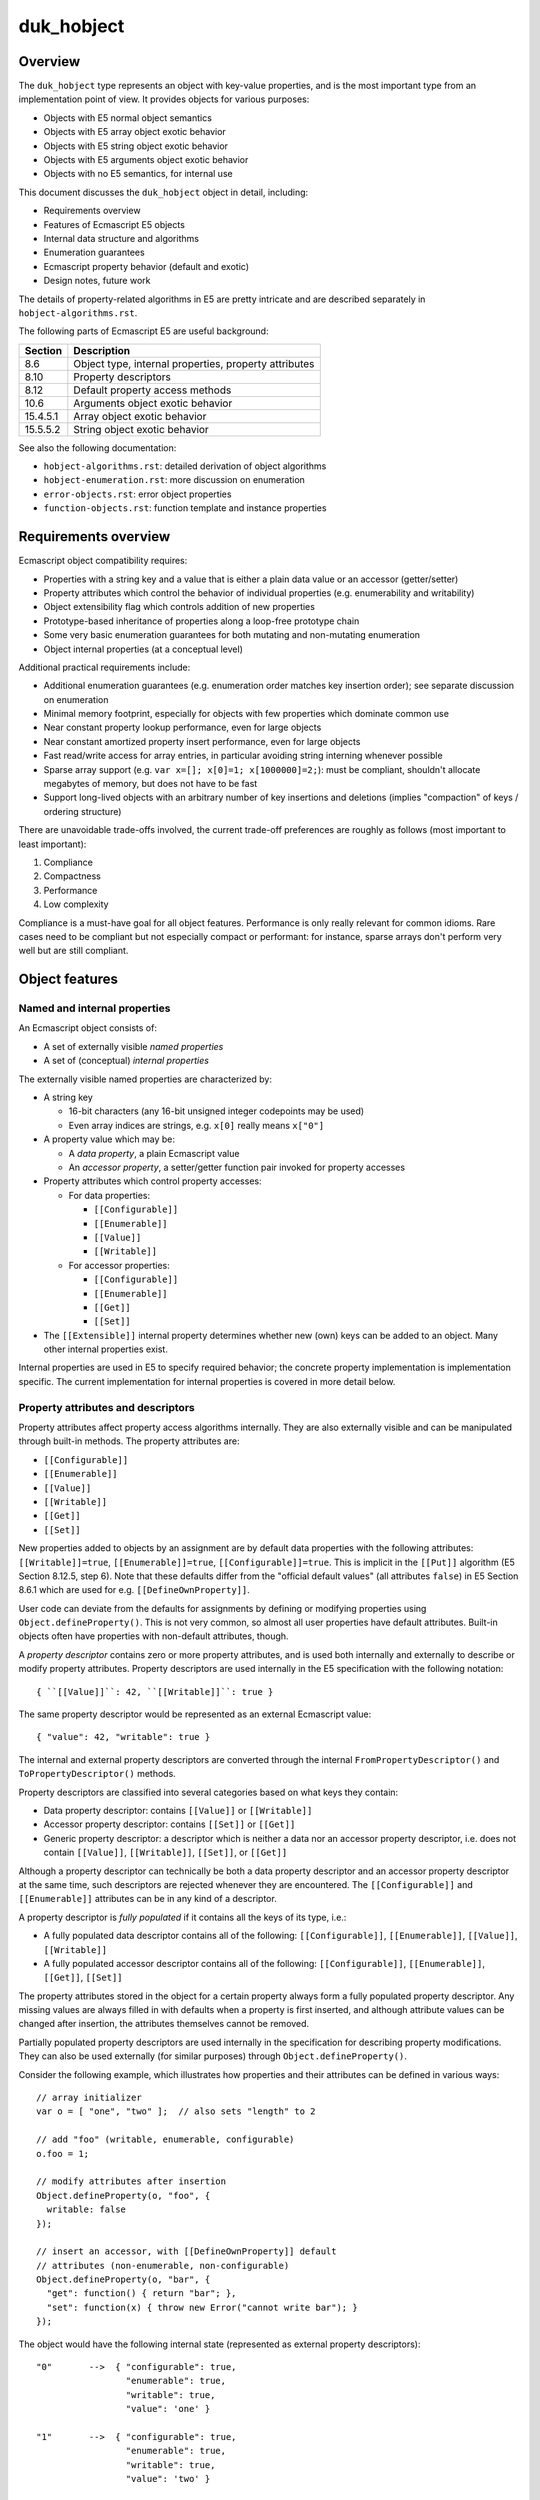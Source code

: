 ===========
duk_hobject
===========

Overview
========

The ``duk_hobject`` type represents an object with key-value properties,
and is the most important type from an implementation point of view.
It provides objects for various purposes:

* Objects with E5 normal object semantics

* Objects with E5 array object exotic behavior

* Objects with E5 string object exotic behavior

* Objects with E5 arguments object exotic behavior

* Objects with no E5 semantics, for internal use

This document discusses the ``duk_hobject`` object in detail, including:

* Requirements overview

* Features of Ecmascript E5 objects

* Internal data structure and algorithms

* Enumeration guarantees

* Ecmascript property behavior (default and exotic)
* Design notes, future work

The details of property-related algorithms in E5 are pretty intricate
and are described separately in ``hobject-algorithms.rst``.

The following parts of Ecmascript E5 are useful background:

+-----------+-------------------------------------------------------------+
| Section   | Description                                                 |
+===========+=============================================================+
| 8.6       | Object type, internal properties, property attributes       |
+-----------+-------------------------------------------------------------+
| 8.10      | Property descriptors                                        |
+-----------+-------------------------------------------------------------+
| 8.12      | Default property access methods                             |
+-----------+-------------------------------------------------------------+
| 10.6      | Arguments object exotic behavior                            |
+-----------+-------------------------------------------------------------+
| 15.4.5.1  | Array object exotic behavior                                |
+-----------+-------------------------------------------------------------+
| 15.5.5.2  | String object exotic behavior                               |
+-----------+-------------------------------------------------------------+

See also the following documentation:

* ``hobject-algorithms.rst``: detailed derivation of object algorithms

* ``hobject-enumeration.rst``: more discussion on enumeration

* ``error-objects.rst``: error object properties

* ``function-objects.rst``: function template and instance properties

Requirements overview
=====================

Ecmascript object compatibility requires:

* Properties with a string key and a value that is either a plain data
  value or an accessor (getter/setter)

* Property attributes which control the behavior of individual properties
  (e.g. enumerability and writability)

* Object extensibility flag which controls addition of new properties

* Prototype-based inheritance of properties along a loop-free prototype chain

* Some very basic enumeration guarantees for both mutating and non-mutating
  enumeration

* Object internal properties (at a conceptual level)

Additional practical requirements include:

* Additional enumeration guarantees (e.g. enumeration order matches key
  insertion order); see separate discussion on enumeration

* Minimal memory footprint, especially for objects with few properties
  which dominate common use

* Near constant property lookup performance, even for large objects

* Near constant amortized property insert performance, even for large objects

* Fast read/write access for array entries, in particular avoiding string
  interning whenever possible

* Sparse array support (e.g. ``var x=[]; x[0]=1; x[1000000]=2;``): must be
  compliant, shouldn't allocate megabytes of memory, but does not have to
  be fast

* Support long-lived objects with an arbitrary number of key insertions
  and deletions (implies "compaction" of keys / ordering structure)

There are unavoidable trade-offs involved, the current trade-off preferences
are roughly as follows (most important to least important):

#. Compliance

#. Compactness

#. Performance

#. Low complexity

Compliance is a must-have goal for all object features.  Performance is only
really relevant for common idioms.  Rare cases need to be compliant but not
especially compact or performant: for instance, sparse arrays don't perform
very well but are still compliant.

Object features
===============

Named and internal properties
-----------------------------

An Ecmascript object consists of:

* A set of externally visible *named properties*

* A set of (conceptual) *internal properties*

The externally visible named properties are characterized by:

* A string key

  + 16-bit characters (any 16-bit unsigned integer codepoints may be used)

  + Even array indices are strings, e.g. ``x[0]`` really means ``x["0"]``

* A property value which may be:

  + A *data property*, a plain Ecmascript value

  + An *accessor property*, a setter/getter function pair invoked
    for property accesses

* Property attributes which control property accesses:

  + For data properties:

    - ``[[Configurable]]``

    - ``[[Enumerable]]``

    - ``[[Value]]``

    - ``[[Writable]]``
 
  + For accessor properties:

    - ``[[Configurable]]``

    - ``[[Enumerable]]``

    - ``[[Get]]``

    - ``[[Set]]``

* The ``[[Extensible]]`` internal property determines whether new (own) keys
  can be added to an object.  Many other internal properties exist.

Internal properties are used in E5 to specify required behavior; the
concrete property implementation is implementation specific.  The
current implementation for internal properties is covered in more
detail below.

Property attributes and descriptors
-----------------------------------

Property attributes affect property access algorithms internally.  They are
also externally visible and can be manipulated through built-in methods.
The property attributes are:

* ``[[Configurable]]``

* ``[[Enumerable]]``

* ``[[Value]]``

* ``[[Writable]]``

* ``[[Get]]``

* ``[[Set]]``

New properties added to objects by an assignment are by default data
properties with the following attributes: ``[[Writable]]=true``,
``[[Enumerable]]=true``, ``[[Configurable]]=true``.  This is implicit
in the ``[[Put]]`` algorithm (E5 Section 8.12.5, step 6).  Note that
these defaults differ from the "official default values" (all attributes
``false``) in E5 Section 8.6.1 which are used for e.g.
``[[DefineOwnProperty]]``.

User code can deviate from the defaults for assignments by defining or
modifying properties using ``Object.defineProperty()``.  This is not
very common, so almost all user properties have default attributes.
Built-in objects often have properties with non-default attributes, though.

A *property descriptor* contains zero or more property attributes,
and is used both internally and externally to describe or modify
property attributes.  Property descriptors are used internally in the E5
specification with the following notation::

  { ``[[Value]]``: 42, ``[[Writable]]``: true }

The same property descriptor would be represented as an external Ecmascript
value::

  { "value": 42, "writable": true }

The internal and external property descriptors are converted through the
internal ``FromPropertyDescriptor()`` and ``ToPropertyDescriptor()``
methods.

Property descriptors are classified into several categories based on
what keys they contain:

* Data property descriptor: contains ``[[Value]]`` or ``[[Writable]]``

* Accessor property descriptor: contains ``[[Set]]`` or ``[[Get]]``

* Generic property descriptor: a descriptor which is neither a data nor
  an accessor property descriptor, i.e. does not contain
  ``[[Value]]``, ``[[Writable]]``, ``[[Set]]``, or ``[[Get]]``

Although a property descriptor can technically be both a data property
descriptor and an accessor property descriptor at the same time, such
descriptors are rejected whenever they are encountered.  The
``[[Configurable]]`` and ``[[Enumerable]]`` attributes can be in any
kind of a descriptor.

A property descriptor is *fully populated* if it contains all the keys of
its type, i.e.:

* A fully populated data descriptor contains all of the following:
  ``[[Configurable]]``, ``[[Enumerable]]``, ``[[Value]]``, ``[[Writable]]``

* A fully populated accessor descriptor contains all of the following:
  ``[[Configurable]]``, ``[[Enumerable]]``, ``[[Get]]``, ``[[Set]]``

The property attributes stored in the object for a certain property always
form a fully populated property descriptor.  Any missing values are always
filled in with defaults when a property is first inserted, and although
attribute values can be changed after insertion, the attributes themselves
cannot be removed.

Partially populated property descriptors are used internally in the
specification for describing property modifications.  They can also be
used externally (for similar purposes) through ``Object.defineProperty()``.

Consider the following example, which illustrates how properties and
their attributes can be defined in various ways::

  // array initializer
  var o = [ "one", "two" ];  // also sets "length" to 2

  // add "foo" (writable, enumerable, configurable)
  o.foo = 1;

  // modify attributes after insertion
  Object.defineProperty(o, "foo", {
    writable: false
  });

  // insert an accessor, with [[DefineOwnProperty]] default
  // attributes (non-enumerable, non-configurable)
  Object.defineProperty(o, "bar", {
    "get": function() { return "bar"; },
    "set": function(x) { throw new Error("cannot write bar"); }
  });

The object would have the following internal state (represented as
external property descriptors)::

  "0"       -->  { "configurable": true,
                   "enumerable": true,
                   "writable": true,
                   "value": 'one' }

  "1"       -->  { "configurable": true,
                   "enumerable": true,
                   "writable": true,
                   "value": 'two' }

  // non-default attributes (E5 Section 15.4.5.2)
  "length"  -->  { "configurable": false,
                   "enumerable": false,
                   "writable": true,
                   "value": 2 }

  "foo"     -->  { "configurable": true,
                   "enumerable": true,
                   "writable": false,
                   "value": 1 }

  // [[DefineOwnProperty]] defaults for new properties
  // differ from [[Put]] (defaults to false)
  "bar"     -->  { "configurable": false,
                   "enumerable": false,
                   "get": <function reference>,
                   "set": <function reference> }

Property descriptors can also be read back from user code through
``Object.getOwnPropertyDescriptor()``.  Example using NodeJS / V8::

  var o = {
    foo: 1,
  
    get bar() { return "bar"; },
    set bar(x) { throw new Error("cannot write bar"); }
  };

  // Prints:
  // { value: 1,
  //   writable: true,
  //   enumerable: true,
  //   configurable: true }

  console.log(Object.getOwnPropertyDescriptor(o, "foo"));

  // Prints:
  // { get: [Function: bar],
  //   set: [Function: bar],
  //   enumerable: true,
  //   configurable: true }

  console.log(Object.getOwnPropertyDescriptor(o, "bar"));

The visibility of property attributes to user code poses some implementation
challenges.  Ordinary property access occurs through the ``[[Get]]``,
``[[Put]]``, and ``[[Delete]]`` algorithms, hiding some of the internal
complexity regarding property attributes etc.  However, the built-in method
``Object.defineProperty()`` exposes the internal ``[[DefineOwnProperty]]``
in all its complexity to user code.

The current implementation manages to use fully populated descriptors
internally, and expose partial descriptors only through
``Object.defineProperty()``.

Prototype chain
---------------

Each object has a non-mutable *internal prototype* established at
object creation (``[[Prototype]]`` internal property).  The value of
the internal prototype must be another object or null.  Since the
prototype object may also have an internal prototype (and so on), the
objects form a non-mutable *prototype chain* terminating at an object
whose internal prototype is ``null``.

The prototype chain affects most property access algorithms with the
general principle that if a property is not found in a certain object,
the prototype chain is then searched in ascending order.  To simplify:

* Property read operations return the value found in the first object
  in the prototype chain containing the property.  If an accessor
  property is found, the getter is called.

* Property write operations first check the prototype chain to see
  whether the property exists.  If so, the property may prevent the
  write (if a non-writable data property), cause a setter call (if an
  accessor property), or allow the write.  The write is allowed and
  not captured by a setter, the property is added to the *original target
  object* (instead of an object possibly higher up in the prototype chain).

* Property delete operations do not consult the prototype chain and
  only have an effect on the target object.

The non-mutability of the prototype chain is not very explicit in the
specification (nor does the current implementation assume or take
advantage of its non-mutability).  The requirement is stated in a
footnote in E5 Section 8.6.2:

  NOTE This specification defines no ECMAScript language operators or
  built-in functions that permit a program to modify an object’s
  ``[[Class]]`` or ``[[Prototype]]`` internal properties or to change
  the value of [[Extensible]] from false to true.

The prototype chain is required to be loop-free; it is required to
terminate in a null reference (again, in E5 Section 8.6.2):

  Every ``[[Prototype]]`` chain must have finite length (that is, starting
  from any object, recursively accessing the [[Prototype]] internal
  property must eventually lead to a null value).

The current implementation makes no specific effort to ensure this because
plain Ecmascript code cannot create prototype loops (though C code can
easily do so).  To see why this is the case, assume that the current set of
objects have no prototype loops and a new object is created.  The internal
prototype of the created object is either set to ``null`` or one of the
existing objects during its creation.  Since the prototypes of the existing
objects cannot be updated, the result is a new set of objects without
prototype loops.  Even so, all prototype walking loops in the implementation
contain a sanity limit for prototype chain length to break out should a
loop be somehow created.

Valid array index and length
----------------------------

The E5 specification has very specific definitions for *valid array index*
property names and *valid array length* property values.  Only these trigger
the ``Array`` specific ``[[DefineOwnProperty]]`` behavior in E5 Section
15.4.5.1 steps 3 and 4.

Note that these requirements do not simply specify a minimum length for
supported arrays: they also specify a maximum length for arrays at least
with respect to how ``length`` behaves.  It would be nice to be able to
support larger arrays as a build option, but there are probably no realistic
cases with arrays larger than 4G elements which would still be relevant for
embedding Duktape.

Array index
:::::::::::

Ecmascript E5 Section 15.4 states:

  A property name ``P`` (in the form of a String value) is an *array index*
  if and only if ``ToString(ToUint32(P))`` is equal to ``P`` and
  ``ToUint32(P)`` is not equal to 2^32-1 (0xffffffff).

This implies that the maximum array length is 2**32-1 (0xffffffff) and
the maximum array index is one less, 2**32-2 (0xfffffffe).  All valid
array index and length values can be represented with unsigned 32-bit
values.  Because 0xffffffff is not a valid array index, it is used internally
as a convenient "no array index" marker (``DUK_HSTRING_NO_ARRAY_INDEX``).
For instance, a coercion call can return the marker to indicate that an input
was not a valid array index.

Because Ecmascript object property keys are strings, all array indices
encountered in property access expressions are conceptually first coerced
to a string form using ``ToString()`` and then checked whether they are
valid array indexes (this is unlike array ``length`` values, which can
have any type, see below).  (Obviously, this explicit coercion should be
avoided whenever possible.)

The following table lists the possible coercions:

+---------------+-----------------+---------------------------------------+
| Property name | ``ToString``    | Valid array index?                    |
+===============+=================+=======================================+
| ``undefined`` | ``"undefined"`` | no                                    |
+---------------+-----------------+---------------------------------------+
| ``null``      | ``"null"``      | no                                    |
+---------------+-----------------+---------------------------------------+
| ``false``     | ``"false"``     | no                                    |
+---------------+-----------------+---------------------------------------+
| ``true``      | ``"true"``      | no                                    |
+---------------+-----------------+---------------------------------------+
| a number      | various         | yes, if a whole number in the range   |
|               |                 | [0,2**32-2]                           |
+---------------+-----------------+---------------------------------------+
| a string      | same            | yes, if a "canonical" representation  |
|               |                 | for a whole number in the range       |
|               |                 | [0,2**32-2] (``"2"`` is valid, while  |
|               |                 | ``"0.2e1"`` is not)                   |
+---------------+-----------------+---------------------------------------+
| an object     | various         | depends on coerced string value       |
+---------------+-----------------+---------------------------------------+

Note that for instance ``"0.2e1"`` which numerically represents 2 is not
a valid array index: ``ToString(ToUint32("0.2e1"))`` produces ``"2"``, but
this is not equal to the original string ``"0.2e1"`` (which is required).

Array length
::::::::::::

The requirements for a valid *array length* are a bit different, because
array length is assigned as an arbitrary property value and is not therefore
automatically coerced to a string first.

The requirements for a valid array length are implicit in E5 Section 15.4.5.1,
steps 3.c to 3.d:

* Step 3.c: Let ``newLen`` be ``ToUint32(Desc.[[Value]])``.

* Step 3.d: If ``newLen`` is not equal to ``ToNumber(Desc.[[Value]])``, throw
  a ``RangeError`` exception

The requirements boils down to (for input value ``X``):

* ``ToUint32(X)`` == ``ToNumber(X)``

The requirements are seemingly similar to the array index requirements, but
in fact allow a wider set of values, such as:

* ``true`` represents array length ``1``, but is not a valid array index

* ``"0.2e1"`` represents array length ``2``, but is not a valid array index

* ``0xffffffff`` represents array length 2**32-1, but is not a valid array index

A potential ``length`` value ``X`` is treated as follows (see E5 Sections
9.3 and 9.6 for definitions of the coercions ``ToNumber`` and ``ToUint32``):

+----------------+--------------+--------------+--------------------------+
| Property value | ``ToNumber`` | ``ToUint32`` | Valid array length?      |
+================+==============+==============+==========================+
| ``undefined``  | ``NaN``      | ``+0``       | no                       |
+----------------+--------------+--------------+--------------------------+
| ``null``       | ``+0``       | ``+0``       | yes, length ``0``        |
+----------------+--------------+--------------+--------------------------+
| ``false``      | ``+0``       | ``+0``       | yes, length ``0``        |
+----------------+--------------+--------------+--------------------------+
| ``true``       | ``1``        | ``1``        | yes, length ``1``        |
+----------------+--------------+--------------+--------------------------+
| a number       | various      | various      | yes, if whole number in  |
|                |              |              | the range [0,2**32-1]    |
+----------------+--------------+--------------+--------------------------+
| a string       | various      | various      | yes, if representation of|
|                |              |              | a whole number in the    |
|                |              |              | range [0,2**32-1] (does  |
|                |              |              | not need to be canonical,|
|                |              |              | e.g. ``"2"``, ``"2.0"``, |
|                |              |              | ``"0.2e1"`` are all      |
|                |              |              | acceptable               |
+----------------+--------------+--------------+--------------------------+
| an object      | various      | various      | depends on coerced       |
|                |              |              | values                   |
+----------------+--------------+--------------+--------------------------+

As an example of using a non-number as Array length::

  duk> var a = [ 'foo', 'bar', 'quux' ]; a
  = foo,bar,quux
  duk> a.length = true;  // same as a.length = 1
  = true
  duk> a
  = foo
  duk> a.length
  = 1

Enumeration requirements
------------------------

Enumeration requirements are discussed in a separate section below,
together with the current implementation for enumerating object keys.

.. raw:: LaTeX

   \newpage

Structure overview
==================

The memory layout of an ``duk_hobject`` is illustrated below::

  duk_hobject                       property allocation
  (fixed allocation)                (dynamic allocation)
  
  +------------------------+        +---------------------------+
  | duk_heaphdr    (flags) |  .---->| entry part keys           |
  +========================+  |     | (e_size x duk_hstring *)  |
  | duk_u8 *p -------------+--'     +---------------------------+
  | duk_u32 e_size         |     .->| entry part values         |
  | duk_u32 e_next         |     :  | (e_size x duk_propvalue)  |
  | duk_u32 a_size         |     :  +---------------------------+
  | duk_u32 h_size         |     +->| entry part flags          |
  | duk_hobject *prototype |     :  | (e_size x duk_u8)         |
  +------------------------+     :  +---------------------------+
  : duk_hcompiledfunction  :     +->| array part values         |
  : duk_hnativefunction    :     :  | (a_size x duk_tval)       |
  : duk_hthread            :     :  +---------------------------+
  :                        :     +->| hash part indices         |
  : (extended structures)  :     :  | (h_size x duk_u32)        |
  +------------------------+     :  +---------------------------+
                                 :
  'p' is NULL if no property     `- these pointers are computed
  allocation exists                 on-the-fly using e_size and
                                    a_size

There are multiple memory layouts for the property allocation part,
each containing the same parts but in a different order.  The different
layouts are used to best suit the target platform's alignment needs.
The layout is automatically selected by Duktape during compilation
(feature detection).

The heap header structure ``duk_heaphdr`` contains:

* flags with both heap level flags (``DUK_HEAPHDR_FLAG_*`` in
  ``duk_heaphdr.h``) and object specific flags (``DUK_HOBJECT_FLAG_*``
  in ``duk_hobject.h``)
* heap allocated list linkage
* reference counter field

The object specific part of ``duk_hobject`` contains:

* property allocation: A data structure for storing properties

* internal prototype field for fast prototype chain walking;
  other internal properties are stored in the property allocation

* ``duk_hcompiledfunction``, ``duk_hnativefunction``, and ``duk_hthread``
  object sub-types have an extended structure with more fields

The property allocation part is a single memory allocation containing all
the object properties, both external and internal.  It is subdivided
internally into the following parts:

* *Entry part* stores ordered key-value properties with arbitrary
  property attributes (flags), and supports accessor properties
  (getter/setter properties), i.e., full E5 semantics

* *Array part* (optional) stores plain values with default property
  attributes (writable, enumerable, configurable) for valid array indices
  (``"0"``, ``"1"``, ..., ``"4294967294"``); does not support accessor
  properties

* *Hash part* (optional) provides accelerated key lookups for the
  entry part, mapping a key into an entry part index

Internal properties are stored in the entry part, and are only distinguished
from normal properties in that their keys are invalid UTF-8 sequences which
cannot be generated (and thus not accessed) from Ecmascript code.  Internal
properties should never be enumerable or visible in other ways.  See separate
discussion of internal properties later in the document.

The ``duk_hobject`` allocation is fixed and its address never changes after
initialization.  The property allocation part is allocated on demand, and
its address may change when the object is resized; this currently always
happens because there is no in-place resizing.  The resizing process is
described in a separate section below.  The property allocation part can also
be missing, the ``p`` pointer is NULL in this case.

To avoid storing multiple pointers/offsets pointing to the individual sections
of the property allocation, the different parts are reached with run-time
pointer computations.  There are a lot of convenience accessor macros in
``duk_hobject.h`` to access the various parts and elements within the parts.
**Always** use these macros to manipulate object properties so that changing
the layout is contained to a small section of code.

Notes:

* For a newly allocated object with no properties, there is no property
  allocation, and the ``p`` pointer is ``NULL``.  It may also become
  ``NULL`` later if all object properties are deleted and the object is
  then compacted.

* The array part is assumed to be comprehensive, i.e. if the array part
  exists, all valid array index keys must reside in the array part.  If
  this invariant would need to be violated, the array part is abandoned
  and its entries moved into the entry part.

* The array part entries are assumed to have default property attributes
  (writable, configurable, enumerable).  If this invariant would need to
  be violated, the array part is also abandoned.

* The array part is also abandoned if the array part would become too
  sparse, i.e. it would take too much memory compared to the number of
  entries actually present.  This behavior is not compliance related.

* A certain key can be present at most once (in either the entry or array
  part).  This invariant must be enforced when adding new keys into the
  object.  Other implementation code can simply assume it.

* The default attributes for new properties depend on how they are inserted:

  + For ordinary assignment, the defaults are defined in the ``[[Put]]``
    algorithm (E5 Section 8.12.5, step 6): writable, enumerable, configurable.
    Note that these differ from the official default values defined in
    E5 Section 8.6.2.

  + For ``[[DefineOwnProperty]]`` the defaults are defined in E5 Section
    8.12.9 step 4, which refers to the official "default attribute values"
    in E5 Section 8.6.2: non-writable, non-enumerable, non-configurable.

Entry and hash part
===================

The entry part contains ordered key-value pairs, and supports full Ecmascript
E5 semantics: property values can be plain *data properties* or *accessor
properties*, and can have any property attributes, stored in property flags.
Internal properties, identified with a special key prefix, can also be stored.

The hash part is optional, and allows faster lookups into the entry part.
It is only used for objects with at least ``DUK_HOBJECT_E_USE_HASH_LIMIT``
properties in the entry part.

.. raw:: LaTeX

   \newpage

Layout
------

The entry part consists of three separate arrays arranged sequentially:
keys, values, flags.  An optional hash part may exist to speed up key
lookups::

    +---------+                  
    | key 0   |   entry part keys
    | NULL    |   (duk_hstring *)
 .->| key 2   |
 |  | / / / / |
 |  | / / / / |
 |  +---------+
 |  | value 0 |   entry part values
 |  | / / / / |   (duk_propvalue)
 +->| value 2 |
 |  | / / / / |
 |  | / / / / |
 |  +---------+
 |  | flags 0 |   entry part flags
 |  | / / / / |   (duk_u8)
 +->| flags 2 |
 |  | / / / / |
 |  | / / / / |   / / / /   Denotes uninitialized data
 |  +---------+             which is not reachable from
 |  :         :             a GC perspective
 |  : array   :
 |  : part    :
 |  :         :
 |  +---------+
 |  | UNUSED  |   hash part
 `--| 2       |   (duk_u32)
    | DELETED |
    | UNUSED  |   UNUSED  = DUK_HOBJECT_HASHIDX_UNUSED
    | 0       |           = 0xffffffffU
    | UNUSED  |
    | UNUSED  |   DELETED = DUK_HOBJECT_HASHIDX_DELETED
    +---------+           = 0xfffffffeU
 
                  DELETED entries don't terminate hash
                  probe sequences, UNUSED entries do.
 
    Here, e_size = 5, e_next = 3, h_size = 7.

.. FIXME for some unknown reason the illustration breaks with pandoc

Each array in the entry part contains ``e_size`` allocated entries.
The entries at indices [0,\ ``e_next``\ [ are currently in use, and any
entries above that are uninitialized (garbage) data, and not reachable
from a GC perspective.

New keys are always appended to the current ``e_next`` position (with the
entry part resized if it is already full).  Existing entries are deleted
by marking a key as ``NULL``; they are not reused for new properties to
avoid disrupting the key enumeration order (which should match insertion
order).  NULL entries are removed (compacted) whenever the property
allocation is resized.  If a key entry is ``NULL``, the corresponding value
and flag fields MUST NOT be interpreted, and are not considered reachable
from a GC perspective.  Thus, the property value must be decref'd when the
key is set to NULL.  If a key entry is non-\ ``NULL``, it is considered
reachable and must be incref'd on insertion.

Flags are represented by an ``duk_u8`` field, with flags defined in
``duk_hobject.h``.  The current flags are:

* ``DUK_PROPDESC_FLAG_WRITABLE``

* ``DUK_PROPDESC_FLAG_ENUMERABLE``

* ``DUK_PROPDESC_FLAG_CONFIGURABLE``

* ``DUK_PROPDESC_FLAG_ACCESSOR``

The value field is a union of (1) a plain value, and (2) an accessor value
which contains ``get`` and ``set`` function pointers.  The interpretation
of the union depends on the ``DUK_PROPDESC_FLAG_ACCESSOR``; if set, the
value is treated as the accessor part of the union, otherwise it is treated
as the value part of the union.  This interpretation must be done everywhere
where the value is accessed, otherwise garbage values will be read.
In particular, the reference count and garbage collection code must always
interpret the union correctly based on the current entry flags.

The hash part (if it exists) maps an ``duk_hstring`` key ``K`` to an index
``I`` of the current entries part, or indicates that the key does not exist
in the object.  The hash index structure has no bearing on garbage
collection; in particular, the index references from the hash part to the
entry part are not considered counted references.

If the hash part exists, it is always kept up-to-date with the entry part
so that both structures always contain the same keys.  Deleted entries
in the hash data structure are explicitly marked DELETED.  Such entries
don't terminate hash probe sequences but act otherwise as UNUSED entries;
see more detailed discussion below.  DELETED entries are eliminated
(converted to UNUSED) when the property allocation is resized, improving
hash part performance.

Notes:

* This layout of three separate arrays has been chosen so that a linear key
  scan is efficient, e.g. works nicely with cache lines and prefetches,
  which is important because "small" objects don't have a hash part at all.
  Linear scan is more space efficient and often also faster than a
  hash lookup, which does one or more random accesses to the hash part when
  going through the probe sequence.

* Objects in dynamic languages often don't guarantee a key enumeration
  order, which allows objects to be implemented with easy and efficient
  "pure" hash tables.  Although Ecmascript E5 does not require a particular
  key ordering for enumeration, a practical implementation must provide
  some ordering guarantees to be compatible with existing code base.  Such
  guarantees include enumerating keys in their insertion order; see the
  section on enumeration for details.  This has a big impact on the viable
  data structure alternatives; the current entry and hash part model is a
  relatively simple approach to satisfy the practical requirements.

Hash part details
-----------------

The hash part maps a key ``K`` to an index ``I`` of the entry part or
indicates that ``K`` does not exist.  The hash part uses a `closed hash
table`__, i.e. the hash table has a fixed size and a certain key has
multiple possible locations in a *probe sequence*.  The current probe
sequence uses a variant of *double hashing*.

__ http://en.wikipedia.org/wiki/Hash_table#Open_addressing

.. note:: The current hash algorithm does not perform especially well,
          and it is future work to make it work better especially with
          high load factors.

The hash part is an array of ``h_size`` ``duk_u32`` values.  Each value
is either an index to the entry part, or one of two markers:

* ``UNUSED``: entry is currently unused

* ``DELETED``: entry has been deleted

Hash table size (``h_size``) is selected relative to the maximum number
of inserted elements ``N`` (equal to ``e_size`` in practice) in two steps:

#. A temporary value ``T`` is selected relative to the number of entries,
   as ``c * N`` where ``c`` is currently about 1.2.

#. ``T`` is rounded upwards to the closest prime from a pre-generated
   list of primes with an approximately fixed prime-to-prime ratio.

   + The list of primes generated by ``genhashsizes.py``, and is encoded
     in a bit packed format, decoded on the fly.  See ``genhashsizes.py``
     for details.

   + The fact that the hash table size is a prime simplifies probe sequence
     handling: it is easy to select probe steps which are guaranteed to
     cover all entries of the hash table.

   + The ratio between successive primes is currently about 1.15.
     As a result, the hash table size is about 1.2-1.4 times larger than
     the maximum number of properties in the entry part.  This implies a
     maximum hash table load factor of about 72-83%.

   + The current minimum prime used is 17.

The probe sequence for a certain key is guaranteed to walk through every
hash table entry, and is generated as follows:

#. The initial hash index is computed directly from the string hash,
   modulo hash table size as: ``I = string_hash % h_size``.

#. The probe step is then selected from a pre-generated table of 32
   probe steps as: ``S = probe_steps[string_hash % 32]``.

   + The probe steps are is guaranteed to be non-zero and relatively prime
     to all precomputed hash table size primes.  See ``genhashsizes.py``.

   + Currently the precomputed steps are small primes which are not present
     in the precomputed hash size primes list.  Technically they don't need
     to be primes (or small), as long as they are relatively prime to all
     possible hash table sizes, i.e. ``gcd(S, h_size)=1``, to guarantee that
     the probe sequence walks through all entries of the hash.

#. The probe sequence is: ``(X + i*S) % h_size`` where i=0,1,...h_size-1.

When looking up an element from the hash table, we walk through the probe
sequence looking at the hash table entries.  If a UNUSED entry is found, the
probe sequence is terminated, and we determine that the entry cannot be in
the hash (and thus, not in the entry part).  If a DELETED entry is found,
we continue with the probe sequence.  This is necessary to handle deletions
correctly.

When inserting an element to the hash table, we must first ensure it does
not already exist.  The probe sequence must be verified up to the first
UNUSED entry (but not beyond).  The element is then inserted to the first
UNUSED *or* DELETED entry.  DELETED entries can thus be reused, but they
can never be marked UNUSED, otherwise probe sequences would be "broken".

When an element is deleted, it is first located by following the probe
sequence, and if found, is then replaced with a DELETED marker.

If the hash part is full, the probe sequence eventually comes back to the
initial entry and is thus in an infinite loop.  An explicit loop check
would be an unnecessary cost: it suffices to ensure there is at least one
UNUSED entry in the hash part.  As the probe sequence is guaranteed to
cover every hash entry, it will eventually hit the UNUSED entry and
terminate.

DELETED entries don't terminate hash probe sequences.  If they did, existing
hash chains could be broken as a side effect of deletions.  Since the hash
must contain at least one UNUSED entry, DELETED entries must be "purged" from
time to time: if all entries were either occupied or marked DELETED, probe
sequences would never terminate.  Currently DELETED entries are only removed
during property allocation resizing, which always rehashes all entries,
purging any DELETED entries as a side effect.  The handling of key insertion
and deletion in the entry part actually guarantees that a rehashing occurs
before the hash part fills up with DELETED entries as follows.

Because all new entries are appended to the existing entry part key array
(deleted entry part keys are marked ``NULL`` but not reused until a resize
happens), the hash part contains exactly ``e_next`` used and DELETED entries
combined, and exactly ``h_size - e_next`` UNUSED entries.  As long as the hash
part is larger than the entry part (``h_size > e_size``) the hash is thus
guaranteed to contain at least one UNUSED entry.  When an insertion is
attempted to a full entry part (``e_next = e_size``), a property allocation
resize is triggered which also resizes and rehashes the hash part, purging
any ``DELETED`` entries.

.. raw:: LaTeX

   \newpage

Array part
==========

Layout
------

The array part simply contains a sequence of tagged values::

  values
  (duk_tval)

  +---------+
  | value 0 |  Represents the array:
  | UNUSED  |    { "0": (value 0), "2": (value 2) }
  | value 2 |
  | UNUSED  |  UNUSED = duk_tval 'undefined unused' value
  | UNUSED  |           (DUK_TVAL_IS_UNDEFINED_UNUSED(tv))
  +---------+

  Here, a_size = 5.

The array part stores all properties whose string key is a *valid
array index*, a canonical string representation of a whole number in
the range [0,0xfffffffe] (discussed in more detail above).  The array
part is *comprehensive*, which means that if an object has an array part,
any string key which is a valid array index *must* reside in the array
part (it can never be in the entry part).  (Because 0xffffffff is not a
valid array index, it is used internally as a convenient "no array index"
marker, ``DUK_HSTRING_NO_ARRAY_INDEX``.)

The array part does not store any property attribute flags: all entries
are implicity assumed to be data properties with the default ``[[Put]]``
property attributes: writable, enumerable, configurable.  This assumption is
true for almost all real world code.  If a property insertion or modification
were to violate this assumption, the entire array part needs to be abandoned
and moved to the entry part to maintain E5 semantics.

All array entries are always reachable from a GC perspective, up to
the allocated size, ``a_size``.  Unused values are marked with the special
"undefined unused" value, set using the
``DUK_TVAL_SET_UNDEFINED_UNUSED`` macro.  Any other entries, including
"undefined actual" values, set using the ``DUK_TVAL_SET_UNDEFINED_ACTUAL``
macro, are considered to be in use, and their corresponding key is
considered to exist in the object, and they are thus visible to enumeration.
In the illustration above, values at indices "0" and "2" are considered used,
so an attempt to enumerate the array part would result in ``["0", "2"]``, also
e.g. ``2 in obj`` would be true while ``3 in obj`` would be false.

Notes:

* The array part is an optimized structure for reading and writing
  array indexed properties efficiently.  It can be used for *any* object,
  not just the Ecmascript ``Array`` object, and Ecmascript ``Array``
  exotic behaviors are unrelated to the array part's existence.

* A non-\ ``Array`` object with an array part does not get the ``Array``
  related exotic behaviors (like automatic interaction between array
  indexed elements and the ``length`` property).

* An ``Array`` object may be created without an array part, or may have its
  array part abandoned.  The ``Array`` exotic behaviors must keep on
  working even if the ``Array`` object has no array part.

* The ``Array`` ``length`` property is stored as an ordinary property in
  the entries part, and has no relation with array part size (``a_size``).

Abandoning the array part
-------------------------

The array entries are assumed to be data properties with default
attributes (writable, configurable, enumerable).  This has the
following implications:

* When a new property with an array index outside the currently allocated
  array part is being added (e.g. as part of a property write), we must
  either:

  #. extend the array allocation to cover the new entry; or

  #. abandon the entire array part, moving all array part entries to the
     entry part.

  The first option may not be viable if the array were to become very
  sparse (e.g. when executing: ``var a = []; a[1000000000] = 1``).

* When a property in the array part would become an accessor property
  (getter/setter) or would need to have incompatible attributes, the entire
  array part must be abandoned.

  Note that the property cannot be stored in the entry part while keeping
  the array part, because the array part is assumed to be comprehensive.

When an array part is abandoned, its entries are all moved into the entries
part as ordinary key-value properties with string keys.  If an array part
is abandoned for a certain object it is currently never reinstated.  The
current implementation performs array abandonment only as part of a property
allocation resize; the need to abandon the array thus triggers a resize with
the side effect of doing key compaction, rehashing, etc.

The enumeration ordering of keys is preserved for existing array index
keys by adding them first to the resized entry part, before non-array-index
keys.  However, key ordering behavior for new array indexed entries after
the resize (which abandons the array part) differs from an object with an
array part: array index keys are appended to the entry part as ordinary keys.
This implementation specific behavior is illustrated below::

  // two example arrays
  var a = [1,2,3]; a.foo = "bar";
  var b = [1,2,3]; b.foo = "bar";

  // force 'a' to abandon array part
  a[1000000] = 4;  // array part abandoned
  a.length = 3;    // array part not reinstated

  // arrays 'a' and 'b' have the same enumeration
  // ordering at this point: [ "0", "1", "2", "foo" ].

  a[4] = 5;
  a[3] = 4;
  b[4] = 5;
  b[3] = 4;

  // enumeration ordering differs here:
  print(Object.keys(a));   // -> 0,1,2,foo,4,3
  print(Object.keys(b));   // -> 0,1,2,3,4,foo

Note that Ecmascript implementation behavior differs greatly when it comes
to "sparse arrays".  For instance, the above example has varying results
with existing Ecmascript implementations::

  // Rhino (Rhino 1.7 release 3 2012 02 13)
  // (behavior matches example above)
  [...]
  0,1,2,foo,4,3
  0,1,2,3,4,foo

  // smjs (JavaScript-C 1.8.5+ 2011-04-16)
  // (enumerates based purely on insertion order
  // for both objects)
  [...]
  0,1,2,foo,4,3
  0,1,2,foo,4,3

  // V8 (nodejs v0.4.12)
  // (enumerates array indices before other keys
  // for both objects)
  print = console.log;
  [...]
  [ '0', '1', '2', '3', '4', 'foo' ]
  [ '0', '1', '2', '3', '4', 'foo' ]

Fast array access
-----------------

The reason why a separate array part exists is to:

* Store normal array structures compactly: normal arrays are dense and
  have default properties

* Provide relatively fast access to array elements: avoid entry or hash
  part lookup

* Avoid string interning of array index keys for numeric indices

Ecmascript array indices are always strings, so conceptually arrays
map string indices of the form "0", "1", etc to arbitrary values.
Non-string keys for property accesses are coerced to strings at run time.
For instance::

  var a = [1,2];
  print(a[0]);    // 0 coerced to "0" before access
  print(a["0"]);  // equivalent access

  var i = 1;
  print(a[i]);    // equivalent to a["1"]

If the property access key happens to be a number which is also a valid
array index (whole number in the range [0,2**32-1[) and the target array
happens to have an array part, we can avoid the string interning and
look up the entry directly.  The same applies to assignments to array
index properties.

This is not trivial to implement in practice because of the prototype
chain, the details of property access algorithms etc.  Currently the
"fast path" behavior applies to a very narrow set of circumstances.
See the following functions in ``duk_hobject_props.c``:

* ``duk_hobject_get_value_u32()``

* ``duk_hobject_get_value_tval()``

* ``duk_hobject_has_property_u32()``

* ``duk_hobject_has_property_tval()``

There is currently no fast path for array writes, which means the key is
temporarily interned for the duration of the array write.  The array write
fast path is a bit tricky: if the element does not already exist, a property
higher up in the prototype chain may block or capture the write, and currently
the prototype chain lookup is only possible with a string key.  See future
work.

Resizing the property allocation
================================

The property allocation resizing algorithm handles: growing and shrinking
of the entry, array, and hash parts; abandoning the array part, key compaction
(elimination of ``NULL`` keys); and rehashing (elimination of ``DELETED``
entries).  Only one resizing algorithm is used; all parts of the property
allocation are always processed during resizing.  Multiple resizing
algorithms would be useful (e.g. to just resize one part, perhaps in-place),
but would increase code size.  The current resize algorithm is
``realloc_props()`` in ``duk_hobject_props.c``.

The property allocation is currently resized e.g. when:

* The entry part runs out during insertion of a new property.

* The array part needs to be extended during insertion of a new
  property.

* The array part needs to be abandoned due to:

  + a property insert which would result in a too sparse array part;

  + a property insert incompatible with the array part assumptions; or

  + a property modification incompatible with the array part assumptions.

* The object is compacted, i.e. its active entry and array part properies
  are counted, and an optimal (small) new size is allocated.

The resizing algorithm:

* Allocates a new memory area for properties (in-place resizing is not
  supported).  This may trigger a garbage colleciton, and may fail.

* If array abandoning is requested, existing array properties are first
  moved into the beginning of the new entry part to keep the enumeration
  ordering identical to that before abandonding (array indices are normally
  enumerated before other entry keys).  The array abandoning process is a
  bit tricky because it requires string interning which may trigger garbage
  collection and may also fail.  Any temporary values must thus be reachable
  and correctly referenced counted for every intern call.

* Existing entry part properties are moved into the new entry part.  Any
  ``NULL`` keys are skipped, so that the entry part keys are "compacted".

* If the new allocation has a hash part, the new entry part keys are
  hashed into the new hash part.  Note that an existing hash part (of
  the current allocation) is irrelevant and is ignored here; in any case,
  the new hash part contains no ``DELETED`` entries.

If the array part is not abandoned, reference counts for the object as a
whole remain constant: the reachable keys and values are exactly the same.
If the array part is abandoned, the newly interned array index string keys
(e.g. ``"0"``) will be newly reachable and need to be incref'd.

Some complications:

* The tricky reachability issues related to array abandoning are handled by
  using the current thread's value stack as a place to store temporaries;
  the value stack has an existing process for cleanup if an error occurs.
  This is not the whole story, though; see code for details.

* The allocation calls required during resizing (for the new memory area,
  string interning, and value stack resizing) may cause a garbage collection.
  The garbage collection may attempt to resize any object as part of an
  "emergency GC" compaction.  This needs to be prevented for the current
  object (or in general, for any object being concurrently resized).

  The current solution is to use the ``heap->mark_and_sweep_base_flags``
  mechanism to prevent finalizers from running (= prevents attempts to add,
  remove, or modify properties in the middle of a resize) and to prevent
  object compaction (so that a certain object won't be resized when it is
  already being resized).

Enumeration
===========

Enumeration poses a lot of problems for implementing the Ecmascript
object/array semantics efficiently.

Below, the relevant parts of the specification are first discussed
(and quoted for easy reference), followed by some useful additional
requirements and features.  Some implementation pitfalls are then
discussed.  Finally, the current enumeration mechanism is discussed
in some detail.

The current implementation can be found in ``duk_hobject_enum.c``.

Ecmascript specification requirements
-------------------------------------

E5 Section 12.6.4: "The for-in statement" contains the main requirements
for enumeration in the E5 specification:

* The mechanics and order of enumerating the properties [...] is
  not specified.

* Properties of the object being enumerated may be deleted during
  enumeration. If a property that has not yet been visited during
  enumeration is deleted, then it will not be visited.

* If new properties are added to the object being enumerated during
  enumeration, the newly added properties are not guaranteed to be
  visited in the active enumeration.

* Enumerating the properties of an object includes enumerating
  properties of its prototype, and the prototype of the prototype,
  and so on, recursively; but a property of a prototype is not
  enumerated if it is "shadowed" because some previous object in
  the prototype chain has a property with the same name.

E5 Section 15.2.3.7: "Object.defineProperties ( O, Properties )"
requires that when multiple properties are defined with
``Object.defineProperties()``, the order should be kept:

* If an implementation defines a specific order of enumeration
  for the for-in statement, that same enumeration order must be
  used to order the list elements in step 3 of this algorithm.

E5 Section 15.2.3.14: "Object.keys ( O )" requires that the "for-in"
enumeration order should also be used for ``Object.keys()``:

* If an implementation defines a specific order of enumeration
  for the for-in statement, that same enumeration order must be
  used in step 5 of this algorithm.

Practical enumeration requirements
----------------------------------

The E5 requirements for enumeration are rather loose; for instance, there
is no requirement that object keys are enumerated in their insertion order
or even that array indexes are enumerated in an ascending order.  However,
real world code sometimes makes such assumptions.

For instance, it is a common idiom to assume that the following works::

  var a = [ "foo", "bar", "quux" ];
  for (var i in a) {
    print(i, a[i]);
  }

Many programmers expect this to print::

  0 foo
  1 bar
  2 quux

where it might just as well, while being fully E5 compliant, print::

  2 quux
  0 foo
  1 bar

Similarly, much existing code assumes that properties are enumerated
in the order they were inserted.  See, for instance:

* http://code.google.com/p/chromium/issues/detail?id=2605

* http://ejohn.org/blog/javascript-in-chrome/

  "However, specification is quite different from implementation.
  All modern implementations of ECMAScript iterate through object
  properties in the order in which they were defined. Because of
  this the Chrome team has deemed this to be a bug and will be fixing it."

* ``hobject-enumeration.rst`` for practical testing results with
  actual implementations.

We impose the following additional requirements for compatibility:

* Non-array-index keys should be enumerated in their insertion order.

* The keys for ``Array`` elements should be enumerated in an
  ascending order, and before non-array-index keys.

  + This is currently provided for all objects with an array part.
    Ecmascript ``Array`` instances should thus always have an array
    part (at least when they are created).

  + If an object has an array part which is abandoned, e.g. because
    the array becomes too sparse, the enumeration ordering reverts
    to enumerating entries in insertion order (regardless of whether
    the property is a valid array index or not).

* All keys of a certain object should be enumerated (including both
  array index and non-array-index keys) before proceeding to the
  prototype.  Keys already enumerated must not be repeated during
  enumeration even if they occur again in the prototype chain.

* If an entry is deleted during enumeration before it has appeared
  in the enumeration sequence, it must not turn up later in the
  enumeration.

* A certain key must never appear twice in the enumeration sequence,
  despite any mutation.

* A key which was present during the "initialization" of the enumeration
  (before the first key was enumerated) must not be omitted from the
  enumeration sequence, if they are not deleted during enumeration
  (before they have appeared in the enumeration sequence).

Note the following *non-requirements*:

* New entries added during enumeration are not required to show up
  during the enumeration in progress.

  + The current implementation will *never* enumerate such keys.
    This is not desirable as such, but is a side effect of the
    (simplistic) implementation strategy.

  + The same behavior seems to apply to smjs, Rhino, and V8 at the
    time of writing.

Implementation issues
---------------------

It is tempting to implement enumeration with sort of enumerator state
which maintains some iteration pointers or indices to the target object
and steps through object properties and the (immutable) prototype chain
on request.  However, this approach has many practical difficulties:

* Object mutation may cause the internal structure of the target object
  (or any object in its prototype chain) to change.

  + This poses a problem for any approach based on maintaining an index
    to the array/entry part, as an index may be invalidated by internal 
    data structure maintenance such as compaction of keys.

  + This problem can be avoided if the object is "frozen" for enumeration,
    but this requires awkward book-keeping, which must work even if errors
    are thrown, threads yield (and perhaps never resume, or are garbage
    collected) etc.

* Any keys may be deleted during enumeration.

  + This poses a problem for any approach based on maintaining a key
    based state, e.g. "current key".  The key in question may be
    deleted; how can one then find the next key in the sequence?

Current enumeration mechanism
-----------------------------

The current enumeration approach is based on creating an internal
enumeration object (enumerator) when enumeration is initialized, before
any keys are needed.  The entire list of enumerated keys is generated
during initialization and stored in the enumerator.  This avoids any
issues with mutation, because no user code runs while the enumerator
is being initialized.  This step is memory intensive; in particular,
all enumerated array index keys are interned.

The enumerator is then used to generate a sequence of keys on demand.
When a new key is requested, the enumerator advances to the next key
in its internal sequence.  The key is then checked to ensure it has
not been deleted during enumeration; if it has, we skip and try the
next key in the sequence.

Note that the key may be deleted and still found in an ancestor (and
should still be enumerated)::

  function F() {};
  F.prototype = { "foo": "inherited" };

  var a = new F();
  a.bar = "skip";
  a.foo = "own";

  // enumeration order: "bar", "foo"
  for (var i in a) {
    delete a.foo;  // only affects 'a', not F.prototype
    print(i, a[i]);
  }

This is expected to print::

  bar skip
  foo inherited

However, behavior seems to differ across implementations: V8 and Smjs
work as above, while Rhino does not enumerate ``"foo"``.  Rhino *will*
enumerate ``foo`` if the for-loop is executed twice.  There are other
corner cases in enumeration too, see test cases.

Suppose the enumeration target is::

  x = [ "foo", "bar", "quux" ];
  x.foo = "bar";

After initialization, the internal enumerator object would contain
the following::

  e = {
    // internal control properties first
    "_target": (target object),
    "_next": (numeric index),

    // followed by enumeration keys
    // (as properties, not array entries)
    "0": true,
    "1": true,
    "2": true,
    "foo": true
  }

The enumerator object takes advantage of two features:

#. Keys inserted into an object maintain their order in the entry part
   (even during resizes).  Thus, we can insert keys into the enumerator
   and trust that their order is maintained.  The entry part is always
   gap-free, i.e. there are no NULL keys in the sequence.

#. Inserting enumerated keys as properties instead of array entries
   allows duplicate keys to be handled correctly.  Duplicate keys
   may occur when the prototype chain is walked.  The first occurrence
   is recorded in its correct position, and any later occurrences are
   ignored.

The ``_next`` internal property is a numeric index which indicates
where to find the next potential key.  It is an index to the *entry
part* of the enumerator, and it's initialized to the value 2 because
positions 0 and 1 are taken by ``_target`` and ``_next`` properties,
respectively.  Entry index 2 in the example above is the "0" key.  This
needs to be managed carefully as the indexing model depends on the entry
part having a very specific, unchanged form.

Note that the enumerator is not mutated after its creation, so this
entry part index approach is reliable.  It is reliable even if the
enumerator is resized, as long as properties are not deleted; that
would cause problems in a resize, when the entry part was compacted.

Notes
-----

The current implementation has some nice qualities:

* It is very simple and robust, and avoids any issues with mutation
  (except that keys added during mutation are never enumerated, which
  is not nice but a common feature in other implementations, too).

* It has small code space.

* It has minimal impact on anything else, e.g. it requires no co-operation
  from the object, such as avoiding key compaction until enumeration is
  over.

However, it has many drawbacks:

* It has a relatively large memory footprint for the enumerator.  Because
  the keys are stored as key-value properties (not as array entries), each
  enumerated key takes about 13 bytes on a typical 32-bit architecture
  (4 bytes for key, 8 bytes for value, 1 byte for flags).

  + This footprint could be reduced somewhat by using the property-based
    approach to generate the enumeration sequence (eliminating duplicate
    keys etc), and then converting that to an array; array entries typically
    take 8 bytes.  But this would temporarily increase memory footprint
    even more.

* Numeric key indices of an array part or the virtual numeric key indices
  of a ``String`` object are interned and are reachable simultaneously
  during enumeration.

* Execution of program code stops while the enumerator is initially
  created.  This probably has little impact in most cases, but it might
  be an issue if a very large object is being enumerated (consider for
  instance enumerating a very large array).

As a concrete illustration of some of the drawbacks, consider the
following::

  var a = [... large array of 1 million elements ...];
  for (var i in a) {
    print(i, a[i]);
  }

The enumerator created in this example would contain a million interned
keys for "0", "1", and so on.  *All* of these keys would remain reachable
for the entire duration of the enumeration.  The following code would
perform *much* better (and would be more portable, as it makes no
assumptions on enumeration order)::

  var a = [... large array of 1 million elements ...];
  var n = a.length;
  for (var i = 0; i < n; i++) {
    print(i, a[i]);
  }

This problem could be alleviated a bit by deleting any already-enumerated
keys from the enumerator as enumeration proceeds.  Care would then have
to be taken to avoid any possibility of a resize of the object to avoid
mixing up the key order (due to key compaction).  This might not be easy
to arrange, if GC is allowed to opportunistically compact objects
(at least in "emergency GC" mode).  A much easier approach would be to
replace enumeration entry keys with a fixed string (like the empty string)
instead of deleting them.  This would still free the string resources but
keep the object property key list intact.  However, it would lead to
duplicate keys in the entry part, which needs careful consideration to work
correctly.

Internal properties
===================

Duktape implements E5 internal properties in differing ways, depending
on the property in question:

* concretely stored internal properties

* ``duk_hobject`` header flags

* ``duk_hobject`` structure fields (only internal prototype currently)
* implicit behaviors in specification algorithms based on e.g.
  object flags, type, or class

The current approach for storing internal properties which are not visible
to ordinary program code and never overlap with externally visible named
properties is simple: since all standard keys encode into valid UTF-8
sequences (valid CESU-8 sequences to be exact) in memory, internal properties
are prefixed with an invalid UTF-8 sequence which standard Ecmascript code
cannot generate and thus cannot access.  The current prefix is a single
``0xff`` byte.  The prefix is denoted with an underscore in this document;
e.g. ``_map`` would be represented as the byte sequence: ``0xff`` ``'m'``
``'a'`` ``'p'`` in memory.  User C code can also use internal properties for
its own purposes, as long as the property names don't conflict with Duktape's
internal properties.

To avoid complications:

* Internal properties MUST NOT be enumerable

  - Duktape prevents enumeration of internal properties regardless of their
    ``[[Enumerable]]`` attribute.  This makes it easier for user code to
    read/write internal properties as ordinary put/get primitives can be
    used.

* Internal properties MUST NOT be visible in any other way either, e.g.
  through ``Object.getOwnPropertyNames()`` which outputs also
  non-enumerable properties

  - Duktape prevents this in each relevant built-in function.

* User Ecmascript code should not be given references to internal strings,
  i.e. strings other than valid UTF-8/CESU-8 encodings

* Untrusted Ecmascript code should have no access to buffer values or
  buffer constructors because it's easy to create an internal property
  name with buffers

User C code can access internal properties; C code has full memory access
anyway so it must be trustworthy in any case.  User code should never access
Duktape's internal properties as the internal properties may change arbitrarily
between versions.

Internal property names use a bit of shorthand and often the same internal
key is reused in many contexts.  This is simply to save a bit of memory with
minimal impact on readability.

The following table summarizes the internal properties specified in E5,
and how they are mapped to the ``duk_hobject`` implementation.  The
double brackets are omitted from the specification property names
(e.g. ``[[Class]]`` is listed as "Class").

+-------------------+------------------------------------------------------+
| Property          | Implementation                                       |
+===================+======================================================+
| Prototype         | ``duk_hobject`` struct ``prototype`` field.          |
|                   |                                                      |
+-------------------+------------------------------------------------------+
| Class             | ``duk_hobject`` flags field, encoded as a number.    |
|                   |                                                      |
+-------------------+------------------------------------------------------+
| Extensible        | ``duk_hobject`` flag ``DUK_HOBJECT_FLAG_EXTENSIBLE``.|
|                   |                                                      |
+-------------------+------------------------------------------------------+
| Get               | Not stored, implicit in algorithms.                  |
|                   |                                                      |
+-------------------+------------------------------------------------------+
| GetOwnProperty    | Not stored, implicit in algorithms.                  |
|                   |                                                      |
+-------------------+------------------------------------------------------+
| GetProperty       | Not stored, implicit in algorithms.                  |
|                   |                                                      |
+-------------------+------------------------------------------------------+
| Put               | Not stored, implicit in algorithms.                  |
|                   |                                                      |
+-------------------+------------------------------------------------------+
| CanPut            | Not stored, implicit in algorithms.                  |
|                   |                                                      |
+-------------------+------------------------------------------------------+
| HasProperty       | Not stored, implicit in algorithms.                  |
|                   |                                                      |
+-------------------+------------------------------------------------------+
| Delete            | Not stored, implicit in algorithms.                  |
|                   |                                                      |
+-------------------+------------------------------------------------------+
| DefaultValue      | Not stored, implicit in algorithms.                  |
|                   |                                                      |
+-------------------+------------------------------------------------------+
| DefineOwnProperty | Not stored, implicit in algorithms.                  |
|                   |                                                      |
+-------------------+------------------------------------------------------+
| PrimitiveValue    | Internal property ``_value``.                        |
|                   |                                                      |
+-------------------+------------------------------------------------------+
| Construct         | Not stored, implicit in algorithms.  ``duk_hobject`` |
|                   | flag ``DUK_HOBJECT_FLAG_CONSTRUCTABLE`` indicates    |
|                   | whether the object is a constructor, i.e.            |
|                   | conceptually implements the internal                 |
|                   | ``[[Construct]]`` function.  Note that all callable  |
|                   | objects are not constructable.                       |
+-------------------+------------------------------------------------------+
| Call              | Not stored, implicit in algorithms.  ``duk_hobject`` |
|                   | macro ``DUK_HOBJECT_IS_CALLABLE`` determines whether |
|                   | the object is callable, i.e. conceptually implements |
|                   | the internal ``[[Call]]`` function.  The check is    |
|                   | made using (other) object type flags, there is no    |
|                   | dedicated "callable" flag.                           |
+-------------------+------------------------------------------------------+
| HasInstance       | Not stored, implicit in algorithms.                  |
|                   |                                                      |
+-------------------+------------------------------------------------------+
| Scope             | Internal properties ``_lexenv`` and ``_varenv``.     |
|                   | (Unlike E5, global and eval code are also compiled   |
|                   | into functions, hence two scope fields are needed.)  |
+-------------------+------------------------------------------------------+
| FormalParameters  | Internal property ``_formals``.                      |
|                   |                                                      |
+-------------------+------------------------------------------------------+
| Code              | An Ecmascript function (``duk_hcompiledfunction``)   |
|                   | has a pointer to compiled bytecode and associated    |
|                   | data (such as constants), see                        |
|                   | ``duk_hcompiledfunction.h``.                         |
|                   | A C function (``duk_hnativefunction``) has a pointer |
|                   | to a C function and some related control data, see   |
|                   | ``duk_hnativefunction.h``.                           |
+-------------------+------------------------------------------------------+
| TargetFunction    | ``duk_hobject`` flag ``DUK_HOBJECT_FLAG_BOUND`` is   |
|                   | set, and the internal property ``_target`` is set    |
|                   | to the target function.                              |
+-------------------+------------------------------------------------------+
| BoundThis         | ``duk_hobject`` flag ``DUK_HOBJECT_FLAG_BOUND`` is   |
|                   | set and the internal property ``_this`` is set       |
|                   | to the ``this`` binding.                             |
+-------------------+------------------------------------------------------+
| BoundArguments    | ``duk_hobject`` flag ``DUK_HOBJECT_FLAG_BOUND`` is   |
|                   | set and the internal property ``_args`` is set       |
|                   | to a list of bound arguments.                        |
+-------------------+------------------------------------------------------+
| Match             | Not stored, implicit in algorithms.  Object type     |
|                   | (class number is DUK_HOBJECT_CLASS_REGEXP) determines|
|                   | whether ``[[Match]]`` is conceptually supported.     |
|                   | The compiled regexp and its flags are stored as the  |
|                   | ``_bytecode`` internal property, whose value is an   |
|                   | internal string.                                     |
+-------------------+------------------------------------------------------+
| ParameterMap      | Internal property ``_map``.                          |
|                   |                                                      |
+-------------------+------------------------------------------------------+

Exotic behavior and virtual properties
======================================

Terminology
-----------

The E5 specification defines default property access algorithms like
``[[GetProperty]]`` and ``[[DefineOwnProperty]]`` in E5 Section 8.12.
Some objects have behavior which differs from default behavior; we call
these *exotic properties* (or properties with *exotic behavior*), as
opposed to *normal properties* (or properties with *normal behavior* or
*default behavior*).

Conceptually each object has a number of algorithms "stored" in its
internal properties (E5 Section 8.6.2), including all the property access
algorithms.  The current implementation of property access is completely
different: there are fixed algorithms for property access, which change
their behavior based on object type and flags.  The exotic behaviors are
thus "inlined" into a single algorithm.

From a purely implementation viewpoint some properties are stored in a data
structure as concrete key-value pairs, while others are computed
on-the-fly.  The former are called *concrete properties* and the latter
*virtual properties*.  Whether a property is concrete or virtual should
have no externally visible impact with respect to compliance. 
Note that these two concepts ("being exotic" and "being virtual") are
indepedent: a exotic property can be implemented with a concrete property
storing its value, and a normal property can be implemented as a virtual
property.

Exotic behaviors in E5 specification
------------------------------------

Exotic behaviors are discussed at least in the following places in the E5
specification (page numbers refer to page numbers on the page contents, not
the "PDF page number").

Section 8.6.2, pages 32-33 summarizes exotic behavior and refers to:

* Array objects: ``[[DefineOwnProperty]]``, E5 Section 15.4.5.1

* String objects: ``[[GetOwnProperty]]``, E5 Section 15.5.5.2

* Arguments objects: ``[[Get]]``, ``[[GetOwnProperty]]``,
  ``[DefineOwnProperty]]``, ``[[Delete]]``, E5 Section 10.6
  (the exotic behavior of a non-strict arguments object is pretty
  intricate and is discussed separately in ``arguments-object.rst``)

* Function objects: ``[[Get]]``, E5 Section 15.3

Exotic behavior for ``[[Get]]``:

* The ``arguments`` object: E5 Section 10.5

  + If ``arguments.caller`` has a value, which is a strict function object,
    the ``[[Get]]`` operation fails after standard lookup is complete.

  + Note that the exotic behavior occurs at the level of ``[[Get]]`` and
    is *not* visible through property descriptors, e.g. through
    ``[[GetProperty]]`` or ``[[GetOwnProperty]]``.

  + Exotic behavior only applies to non-strict arguments objects.

* The ``Function`` object: E5 Section 15.3.5.4

  + Same exotic behavior for ``caller`` property as for ``arguments``
    object.

Exotic behavior for ``[[GetOwnProperty]]``:

* ``String`` object array-index properties: E5 Section 15.5.5.2

  + Covers properties which are valid array indexes as specified in E5
    Section 15.4, i.e. P for which ``ToString(ToUint32(P)) == P`` and
    ``ToUint32(P) != 0xffffffff``.

  + Ecmascript E5.1 extended behavior to all number-like properties,
    and thus allows strings longer than 4G characters.

* ``Array`` ``length`` property: E5 Section 15.4.5

  + May be implemented as a concrete property or as a virtual property.
    Currently implemented as a concrete property.

* The ``arguments`` object: E5 Section 10.5

  + The ``[[Value]]`` of a property descriptor may be overridden for
    "magically bound" properties (some numeric indices).

  + Exotic behavior only applies to non-strict arguments objects.

Exotic behavior for ``[[DefineOwnProperty]]``:

* ``Array`` ``length`` property: E5 Section 15.4.5.1

  + Has side effects on array elements (deleting elements above newly
    written length).

* ``Array`` index properties: E5 Section 15.4.5.1

  + Has the side effect of automatically updating array ``length``.

* The ``arguments`` object: E5 Section 10.6

  + Automatic interaction with "magically bound" variables (some
    numeric indices).  May also remove magic binding.

  + Exotic behavior only applies to non-strict arguments objects.

Exotic behavior for ``[[Delete]]``:

* The ``arguments`` object: E5 Section 10.6

  + Automatic interaction with "magically" bound variables (some
    numeric indices), may remove magic binding.

  + Exotic behavior only applies to non-strict arguments objects.

When implementing exotic or virtual properties, property attributes must
be respected normally.  Exotic or virtual properties may have specific
initial attributes, but these are not fixed and may be changed later by
user code.  The *only* properties which are "truly fixed" are:

* Non-configurable, non-writable data properties

* Non-configurable accessor properties

In particular, a data property which is non-configurable but writable
*can* be changed to non-writable (see E5 Section, step 10).  The property
cannot be changed back to writable after that.  This has the practical
implication that only "truly fixed" properties can be easily implemented
as stateless virtual properties.

Summary of exotic properties
----------------------------

The following table summarizes exotic properties defined in the E5
specification, along with their (initial) property attributes in the
columns W(ritable), E(numerable), and C(onfigurable): 
``y`` means "true", ``n`` means "false", ``a`` means "any":

+------------+------------+---+---+---+-----------------------------------+
| Object     | Property   | W | E | C | Notes                             |
+============+============+===+===+===+===================================+
| ``Array``  | ``length`` | y | n | n | Write may affect array elements   |
| instance   |            |   |   |   | (indices above new length are     |
|            |            |   |   |   | deleted)                          |
+------------+------------+---+---+---+-----------------------------------+
| ``Array``  | array      | a | a | a | Write may affect array            |
| instance   | indices    |   |   |   | ``length`` (if new index is above |
|            |            |   |   |   | existing length)                  |
+------------+------------+---+---+---+-----------------------------------+
| ``String`` | ``length`` | n | n | n | No exotic behavior as such, but   |
| instance   |            |   |   |   | easy to implement as a virtual    |
|            |            |   |   |   | property because not writable     |
|            |            |   |   |   | or configurable.                  |
+------------+------------+---+---+---+-----------------------------------+
| ``String`` | array      | n | y | n | No exotic behavior as such, but   |
| instance   | indices    |   |   |   | maps individual characters to     |
|            | inside     |   |   |   | indicates; affects enumeration.   |
|            | string     |   |   |   |                                   |
|            | length     |   |   |   |                                   |
+------------+------------+---+---+---+-----------------------------------+
| plain      | ``length`` | n | n | n | See notes below.                  |
| string     |            |   |   |   |                                   |
| value      |            |   |   |   |                                   |
+------------+------------+---+---+---+-----------------------------------+
| plain      | array      | n | y | n | See notes below.                  |
| string     | indices    |   |   |   |                                   |
| value      | inside     |   |   |   |                                   |
|            | string     |   |   |   |                                   |
|            | length     |   |   |   |                                   |
+------------+------------+---+---+---+-----------------------------------+
| Arguments  | some       | y | y | y | Some numeric indices of an        |
| object,    | numeric    |   |   |   | arguments object "magically bind" |
| non-strict | indices    |   |   |   | to formal arguments.  Only affects|
|            |            |   |   |   | a non-strict arguments object.    |
+------------+------------+---+---+---+-----------------------------------+
| Arguments  | ``caller`` | a | a | a | If *value* of ``caller`` property |
| object,    |            |   |   |   | is a strict function, ``[[Get]]`` |
| non-strict |            |   |   |   | fails (but ``[[GetOwnProperty]]`` |
|            |            |   |   |   | does not!).  Only affects a       |
|            |            |   |   |   | non-strict arguments object.      |
+------------+------------+---+---+---+-----------------------------------+

Notes:

* The exotic properties for ``String`` instances (which are objects) also
  apply in practice to plain strings, because properties of plain strings
  can also be accessed (the string is automatically promoted to a temporary
  object; the implementation handles this without an actual temporary object
  being created).

* The ``caller`` property of a non-strict arguments object is curious: it has
  exotic behavior but no such property is established for non-strict argument
  objects.  (This is why its property attributes are listed as "any" above.)

* The only exotic properties which are easy to implement as fully virtual,
  stateless properties are the ``String`` instance ``length`` and
  array index properties, because they are non-configurable and non-writable.
  They are enumerable, though, which must be taken into account in enumeration.

* The array ``length`` property has an initial value which is a valid array
  length (32-bit unsigned integer).  The exotic behavior of the property
  ensures that whatever values are assigned to it, they are either rejected
  or coerced into a valid array length (32-bit unsigned integer).

Implementation of exotic properties
-----------------------------------

The following table summarizes the implementation of exotic properties at
the moment.

+------------+------------+-----------------------------------------------+
| Object     | Property   | Description                                   |
+============+============+===============================================+
| ``Array``  | ``length`` | Stored as a concrete property.                |
| instance   |            | ``DUK_HOBJECT_FLAG_EXOTIC_ARRAY`` enables     |
|            |            | exotic behavior in:                           |
|            |            | ``duk_hobject_put_value()``,                  |
|            |            | ``duk_hobject_object_define_property()``.     |
+------------+------------+-----------------------------------------------+
| ``Array``  | array      | Stored as conrete properties in array part    |
| instance   | indices    | or entry part (if array part abandoned).      |
|            |            | ``DUK_HOBJECT_FLAG_EXOTIC_ARRAY`` enables     |
|            |            | exotic behavior in:                           |
|            |            | ``duk_hobject_put_value()``,                  |
|            |            | ``duk_hobject_object_define_property()``.     |
+------------+------------+-----------------------------------------------+
| ``String`` | ``length`` | Virtual property computed from the string     |
| instance   |            | length of the internal ``_value`` property.   |
|            |            | ``DUK_HOBJECT_FLAG_EXOTIC_STRINGOBJ`` enables |
|            |            | exotic behavior in:                           |
|            |            | ``get_own_property_desc()``.                  |
+------------+------------+-----------------------------------------------+
| ``String`` | array      | Virtual properties computed by looking up     |
| instance   | indices    | characters of the internal ``_value``         |
|            | inside     | property.                                     |
|            | string     | ``DUK_HOBJECT_FLAG_EXOTIC_STRINGOBJ`` enables |
|            | length     | exotic behavior in:                           |
|            |            | ``get_own_property_desc()``.                  |
+------------+------------+-----------------------------------------------+
| plain      | ``length`` | Exotic handling in property access code,      |
| string     |            | return string character length without        |
| value      |            | promoting the plain string value to a         |
|            |            | temporary ``String`` instance.                |
+------------+------------+-----------------------------------------------+
| plain      | array      | Exotic handling in property access code,      |
| string     | indices    | return individual character value without     |
| value      | inside     | promoting the plain string value to a         |
|            | string     | temporary ``String`` instance.                |
|            | length     |                                               |
+------------+------------+-----------------------------------------------+
| Arguments  | some       | Stored as concrete property values.           |
| object,    | numeric    | ``DUK_HOBJECT_FLAG_EXOTIC_ARGUMENTS`` enables |
| non-strict | indices    | exotic behavior in:                           |
|            |            | ``get_own_property_desc()``,                  |
|            |            | ``duk_hobject_get_value()``,                  |
|            |            | ``duk_hobject_put_value()``,                  |
|            |            | ``duk_hobject_delete_property()``,            |
|            |            | ``duk_hobject_object_define_property()``.     |
+------------+------------+-----------------------------------------------+
| Arguments  | ``caller`` | Stored as a concrete property.                |
| object,    |            | ``DUK_HOBJECT_FLAG_EXOTIC_ARGUMENTS`` enables |
| non-strict |            | exotic behavior in:                           |
|            |            | ``duk_hobject_get_value()``.                  |
|            |            | This exotic behavior only affects             |
|            |            | ``[[Get]]``, it is not visible through e.g.   |
|            |            | property descriptors or                       |
|            |            | ``[[GetOwnProperty]]``.                       |
+------------+------------+-----------------------------------------------+

Notes:

* The only virtual properties are ``String`` object ``length`` and array
  index properties.  These are easy to implement as virtual properties
  because they are non-configurable and non-writable.  However, they *are*
  enumerable which affects enumeration handling.

* If array ``length`` becomes non-writable, the exotic behavior ensures
  no elements above the specified length can ever be inserted.  The array
  part could thus be compacted without risk of it being extended afterwards.

Notes on array length and array indices
---------------------------------------

The exotic array semantics only apply to valid array indices.  Nothing
prevents user code from writing to numeric array indices higher than the
maximum valid array index, but such writes will get no exotic behavior::

  var x = [];
  x["4294967294"] = 1;    // has array semantics, updates length
  print(x.length);        // length is 4294967295

  x["9999999999"] = 2;    // no array semantics
  print(x.length);        // length is still 4294967295

  print(x[4294967294]);   // coerced to string -> value "1"
  print(x[9999999999]);   // like above -> value "2"

  print(Object.keys(x));  // -> ["4294967294", "999999999"]

  x.length = 0;           // deletes valid array indices
  print(x[4294967294]);   // undefined
  print(x[9999999999]);   // value still "2", not auto-deleted

Note that assigning an ``undefined`` value extends the array length, as
it is a valid value::

  var x = [];
  print(x.length);        // -> 0
  x[10] = undefined;
  print(x.length);        // -> 11

  print(Object.keys(x));  // -> [ "10" ]

Internal objects
================

The following internal objects are currently used:

* Function templates which are "instantiated" into concrete closures

* A declarative environment record

* An object environment record

* Function formals name list

* Function variable map

Internal objects don't always need Ecmascript properties like:

* Enumeration order

* Property attributes

* Prototype chain

The current implementation does not take advantage of these: internal
objects are handled just like Ecmascript objects.

Function instances
==================

The creation of function instances is described in E5 Section 13.2.
Each function instance (each closure created from a function
expression or declaration) has the following properties:

* ``length``

* ``prototype``: points to a fresh object which has a ``constructor``
  property pointing back to the function

* ``caller``: thrower (strict functions only)

* ``arguments``: thrower (strict functions only)

There is considerable variance in practical implementations:

* smjs::

    // the "name" property is non-standard; "arguments" and "caller" are
    // present for a non-strict function

    js> f = function foo() {}
    (function () {})
    js> Object.getOwnPropertyNames(f)
    ["prototype", "length", "name", "arguments", "caller"]

    // for strict mode, the same properties are present.

    js> f = function foo() { "use strict"; }
    (function foo() {"use strict";})
    js> Object.getOwnPropertyNames(f);
    ["prototype", "length", "name", "arguments", "caller"]

    // the "name" property contains the function expression name

    js> f.name
    "foo"

    // "name" is non-writable, non-configurable (and non-enumerable)
    // -> works as a reliable "internal" property too

    js> Object.getOwnPropertyDescriptor(f, 'name')
    ({configurable:false, enumerable:false, value:"foo", writable:false})

* nodejs (v8)::

    // "name" is non-standard; "arguments" and "caller" are present
    // for even a non-strict function

    > f = function foo() {}
    [Function: foo]
    > Object.getOwnPropertyNames(f)
    [ 'length',
      'caller',
      'arguments',
      'name',
      'prototype' ]
    > f.name
    'foo'

    // strict mode is the same

    > f = function foo() { "use strict"; }
    [Function: foo]
    > Object.getOwnPropertyNames(f)
    [ 'name',
      'length',
      'arguments',
      'prototype',
      'caller' ]

    // 'name' is writable but not configurable/enumerable

    > f.name
    'foo'
    > Object.getOwnPropertyDescriptor(f, 'name')
    { value: 'foo',
      writable: true,
      enumerable: false,
      configurable: false }

* rhino::

    // "name" is non-standard, "arity" is non-standard, "arguments"
    // is present (but "caller" is not)

    js> f = function foo() {}
    [...]
    js> Object.getOwnPropertyNames(f)
    arguments,prototype,name,arity,length

    // name is non-writable, non-enumerable, non-configurable

    js> pd = Object.getOwnPropertyDescriptor(f, 'name')
    [object Object]
    js> pd.writable
    false
    js> pd.enumerable
    false
    js> pd.configurable
    false

    // strict mode functions are similar

See ``function-objects.rst`` for more discussion.

Built-in functions
------------------

The properties of built-in functions are a special case, because
they are not created with the algorithm in E5 Section 13.2;
instead, their properties are described explicitly in E5 Section 15.

There is considerable variance between implementations on what
properties built-in functions get.

Design notes and future work
============================

ES6 Proxy objects or Lua-like metatables
----------------------------------------

It would be nice to have a Lua metatable like mechanism for creating
custom object behavior extensions and full object virtualization,
see http://www.lua.org/pil/13.html for a description of Lua metatables.
There is a similar mechanism in the Ecmascript 6 draft called "Proxy
object":

* https://people.mozilla.org/~jorendorff/es6-draft.html#sec-proxy-object-internal-methods-and-internal-slots

The ES6 Proxy object is of course a natural target for implementation,
but it's not clear what the underlying mechanism should be: should the
Proxy object mechanism be the internal mechanism, or should there be some
other implementation specific mechanism underneath which is used to provide
the Proxy object implementation but also provide non-standard additional
features?

Nice-to-have features:

* Sufficient for creating arbitrary "host objects"

* Sufficient for providing array-like access to byte buffers

* Allow "full virtualization" of E5 semantics

Some notes:

* Should interact reasonably with the E5 object model, e.g. property
  descriptors.

* Should metatable behavior only affect non-existent properties (as in
  Lua)?  To apply it to all properties, simply use an empty table.

* May require raw access functions for dealing with the underlying
  properties.

* What's the best level for capturing operations?

  a. Concrete, exposed operations like getprop, putprop, hasprop, delprop,
     Object.getOwnPropertyDescriptor(), Object.defineProperty(), etc?

  b. Specification functions like ``[[GetOwnProperty]]``,
     ``[[DefineProperty]]`` etc?

* In addition, should cover:

  + Enumeration
  + Getting object ``[[Class]]``
  + Garbage collection => finalizer

ES6 features
------------

There are many ES6 features which may need changes to the basic object model.

For instance, there are keyed collections:

* https://people.mozilla.org/~jorendorff/es6-draft.html#sec-keyed-collection

The ``Map`` object provides an arbitrary collection of key/value pairs,
where keys and values can be arbitrary Ecmascript objects.  This is very
useful compared to the standard Ecmascript object whose keys can only be
strings.

How to implement this?  One could extend the basic model to provide enough
functionality to implement ``Map`` values.  One could also implement them
entirely separate from the basic object model.  The trouble is, the ``Map``
keys and values must be GC reachable so they have to reside either in basic
objects or there needs to be additional native structure for them.

Array-like access to underlying byte buffers
--------------------------------------------

There are various proposals for typed access to an underlying buffer.
For instance:

* http://www.khronos.org/registry/typedarray/specs/latest/
* http://nodejs.org/docs/v0.4.7/api/buffers.html

There is no implementation for any kind of typed arrays which behave
like normal arrays now.  There probably should be, as such an interface
provides a good match for low level memory manipulation in parsing,
serializing, etc.

Notes:

* The interface model provided does not need to implement any of the full
  APIs above, but must provide the core "virtual property" behavior
  somehow.  Setup wrappers etc can be added as ordinary code.

* The underlying should be bindable to either a "buffer" object (which can
  either be fixed or reallocatable, and its allocation may move in memory
  from time to time) or a "raw" pointer (and length) for general C code
  interfacing.

  + Allowing a caller to specify a length is nice to provide some memory
    protection guarantees.  The desired behavior could either be silent
    errors or error throwing (RangeError?) for out-of-bound accesses.

* Could be implemented as virtual properties as for ``String`` objects,
  but writable.

  + Keys should probably be non-enumerable for practical reasons.

* Could also be implemented using "metatables", with some performance hit.

WindowProxy
-----------

The HTML5 WindowProxy object seems to require behavior outside E5.

See: http://www.w3.org/TR/html5/browsers.html#windowproxy.

Script origin for security checks
---------------------------------

HTML5 web storage, as an example, uses 'script origin' to do required
security checks on property access.

Possible implementation e.g. through: a metatable-like mechanism for
capturing accesses, and some way to introspect the current caller or
call chain to check script origin.

It would be nice to be able to determine an origin for every function,
mapped to an Ecmascript object with a bunch of propeties like URI,
load time.

Alternatives to current entry part
----------------------------------

Are there better alternatives to the current entry part model?

The pointer computations have a run-time performance cost and also a
code footprint cost.  Is it worth it?  This depends on the number of
objects.  For instance, if there are 1000 objects and a pointer to the
array part and hash part are added to ``duk_hobject``, this would have
a footprint of 8000 extra bytes on a 32-bit platform.

Hash algorithm notes
--------------------

Some hash algorithm goals:

* Minimal memory allocation

* High load factor (minimizes memory use)

* Small code space

Closed hashing (open addressing) provides fixed allocation, but requires a
"probe sequence" to deal with hash collisions.  Options for dealing with
collisions include:

* http://en.wikipedia.org/wiki/Linear_probing

* http://en.wikipedia.org/wiki/Quadratic_probing

* http://en.wikipedia.org/wiki/Double_hashing

* http://en.wikipedia.org/wiki/Cuckoo_hashing

Notes on current solution:

* Linear probing is more cache efficient but requires a lower load (= higher
  allocated size relative to used size) to avoid 'clustering' issues.
  Current approach prefers compact object size over cache efficiency.

* Slightly better probe would be: ``probe_steps[(hash >> 16) % 32]``.
  This could possibly correlate less with the initial hash value, but
  requires an extra shift operation.  Most likely not worth it.

* The current algorithm is not very good, as it requires the load factor
  to be relatively low (around 70-80%) to be efficient.  Much better
  results are possible.  This is definite future work.

Property key ordering
---------------------

Because of the practical enumeration requirements, a data structure for
object keys must both maintain keys in their insertion order, and also
support some form of indexed access (e.g. a hash table) to work efficiently
with large objects.

One such approach is to use an "ordered hash table" which maintains
entries both in the hash structure and a linked list for order.

The current approach is to maintain a simple, ordered entry part, and
then provide an optional hash table on top of that.  This has some
nice properties:

* The entry part maintains key ordering trivially.

* The hash part is optional, which minimizes object size.  For small
  objects a linear scan of keys is also relatively efficient because
  the keys are adjacent in memory (being in the own "sub array").

* The hash part is non-critical.  For instance, it could be dumped in an
  emergency out of memory situation without losing any information.

* It would be relatively straightforward to support multiple hash
  algorithms for e.g. different object sizes.  In particular, it might
  be useful to have a variant for medium size objects, where entry part
  indices could be 8-bit or 16-bit values (instead of 32-bit).

What are the practical alternatives?

Separate object type for internal objects
-----------------------------------------

There used to be a separate object type for internal objects.

The differences to standard objects include: no need to support
array part, no property attributes, no accessor properties,
no need to preserve property ordering, no exotic behaviors, etc.

However, the extra cost of having another object data structure
does not seem worth it.  The effects are:

* Code size is increased by several kilobytes.

* Internal objects data size decreases slightly (no need to track
  property attributes, for instance).

* Internal object property lookup is slightly more performant.

Currently it seems to make more sense to use the same object
abstraction but to provide "short cut" raw property accessors
for faster / simpler accessing, if necessary.

Array part "freezing" vs abandoning
-----------------------------------

The current policy is that the array part is either actively used and contains
all array indexed properties, or it is abandoned entirely and all entries
moved to the entry part.  An alternative design would allow some array entries
to be in the array part and others in the entry part.

For instance, the array part could be "frozen" and entries above the
allocated size could reside in the entry part.  This is an easy and
relatively straightforward policy too:

* If the "frozen" flag is set, never resize the array part (except perhaps
  to abandon it entirely).

* If an array index key is not found from the array part, and the "frozen"
  flag is *not* set, no need to look at the entry part (this would be the
  common case).  If the "frozen" flag is set, need to look at the entry
  part, too.

This policy has the nice side effect that there is no need to necessarily
support array abandoning at all.  However, without array abandoning the
frozen array part could be left arbitrarily sparse after deletions.

Array size management improvements
----------------------------------

* When to do compaction checks (e.g. property deletion)?

* Periodic actual density checks (relative to e_size + a_size to keep
  average cost limited)?

* Triggered density checks?

More fast paths for array indexing
----------------------------------

It would be nice to have more fast paths (intern free accesses) for the
array part.  In particular, it would be very nice to have a fast path for
``[[Put]]``, at least for the very common case of a plain Array value
inheriting from ``Array.prototype`` with no array indexes entries anywhere
in the prototype chain.

How to do the prototype chain check required by ``[[Put]]`` efficiently?
In other hands, how to the check *without interning the index* that:

* The property does not exist in any ancestor.

* Or if it exists in an ancestor, the write is not prevented by a 
  non-writable property or "captured" by an accessor property.

Some approaches:

* Rework the property lookup to do lazy interning in general.

* Add an object flag ``DUK_HOBJECT_FLAG_NO_ARRIDX_PROPS``.

  + If set, the flag guarantees that the object has no concrete or virtual
    array indexed properties.

  + The prototype walking check can then simply check that no object in the
    prototype chain has this flag cleared.  The flag must be cleared for e.g.
    ``String`` objects which have virtual array indexed properties.

  + Unfortunately the ``Array`` prototype is itself an array, see E5 Section
    15.4.4.  However, it normally has no array elements, so it could have the
    flag set initially, and if someone set an array index to the prototype
    (which does not really make sense) the flag would be cleared, wrecking
    performance.

  + Whenever adding a new property (by whichever means) and the key is an
    array index, the flag must be cleared for the target object.

Note that the fast path really only needs to work for ``Array`` instances
in practice.  Their prototype chain is::

      null
       ^
       |
  Object prototype (E5 Section 15.2.4)
       ^
       |
  Array prototype (E5 Section 15.4.4)
       ^
       |
  Array instance (see E5 Section 15.4.2)

The exotic flag based approach would work if the object and array prototypes
have no array indexed keys.

Existing Ecmascript implementations do not seem to implement the
official ``[[Put]]`` algorithm accurately, especially for checking the
ancestor properties for protection.  For instance, NodeJS / V8::

  > var p = Array.prototype;
  > Object.defineProperty(p, '0', { 'value': 'inherited', 'writable': false });
  []
  > var a = [];
  > a[0] = 'own';  // should fail
  'own'
  > console.log(a[0]);  // but does not
  own

NodeJS / V8 doesn't seem to respect ``[[Put]]`` for normal objects either::

  > var p = Object.prototype;
  > Object.defineProperty(p, 'foo', { 'value': 'inherited', 'writable': false });
  {}
  > var o = {};
  > o.foo = 'own';  // should fail
  'own'
  > console.log(o.foo);  // but does not
  own

Rhino respects the algorithm in both cases::

  Rhino 1.7 release 3 2012 02 13
  js> var p = Array.prototype;
  js> Object.defineProperty(p, '0', { 'value': 'inherited', 'writable': false });
  inherited
  js> var a = [];
  js> a[0] = 'own';  // should fail
  own
  js> print(a[0]);
  inherited

and::

  Rhino 1.7 release 3 2012 02 13
  js> var p = Object.prototype;
  js> Object.defineProperty(p, 'foo', { 'value': 'inherited', 'writable': false });
  [object Object]
  js> var o = {};
  js> o.foo = 'own';  // should fail
  own
  js> print(o.foo);
  inherited

Similarly for Smjs::

  js> var p = Array.prototype;
  js> Object.defineProperty(p, '0', { 'value': 'inherited', 'writable': false });
  ["inherited"]
  js> var a = [];
  js> a[0] = 'own';  // should fail
  "own"
  js> print(a[0]);
  inherited

and::

  js> var p = Object.prototype;
  js> Object.defineProperty(p, 'foo', { 'value': 'inherited', 'writable': false });
  ({})
  js> var o = {};
  js> o.foo = 'own';
  "own"
  js> print(o.foo);
  inherited

Delete keys from enumerator state during enumeration
----------------------------------------------------

It would be nice to delete keys from enumerator state once the keys have
been enumerated.  This would reduce memory pressure as quickly as it is
currently possible.  Care must be taken to avoid a resize and key compaction
while enumeration is running.

A more practical alternative is to replace the already enumerated keys with
a fixed string (e.g. the empty string).  This would allow the enumerated keys
to be freed as the enumeration progresses.  However, this would create duplicate
keys in the entry part, something which is not currently allowed and would thus
need careful consideration.

Enumeration ordering vs. mutation
---------------------------------

Enumeration vs. mutation causes a lot of implementation headache, as no
internal reorganizations (hash part resizing, array part reallocation or
dropping, compactions) can cause enumeration to fail. There are at least
three basic approaches to manage these:

#. Freeze the object when one or more enumerations are in progress.
   However, to do this, enumerations must be tracked which complicates
   execution.

#. Design the data structures to work with enumeration (especially mutation
   during enumeration) so that the object does not need to know that
   enumerations are in progress.  This is difficult.

#. Create a snapshot of keys to-be-enumerated when the enumerator is
   created.  This wastes memory but is guaranteed to work - although newly
   added keys will not show up in the enumeration (which is compliant
   behavior).

The current approach is to create a snapshot of keys and then re-check them
to see whether they've been deleted during enumeration.

More modular virtual/exotic properties
---------------------------------------

More modular (but still compact) way of implementing virtual and exotic
properties?

Test cases
----------

Black box and white box test cases.
